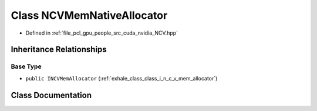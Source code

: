 .. _exhale_class_class_n_c_v_mem_native_allocator:

Class NCVMemNativeAllocator
===========================

- Defined in :ref:`file_pcl_gpu_people_src_cuda_nvidia_NCV.hpp`


Inheritance Relationships
-------------------------

Base Type
*********

- ``public INCVMemAllocator`` (:ref:`exhale_class_class_i_n_c_v_mem_allocator`)


Class Documentation
-------------------


.. doxygenclass:: NCVMemNativeAllocator
   :members:
   :protected-members:
   :undoc-members: